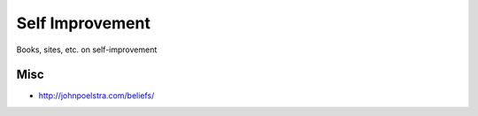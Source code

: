 Self Improvement
================

Books, sites, etc. on self-improvement

Misc
----

* http://johnpoelstra.com/beliefs/

